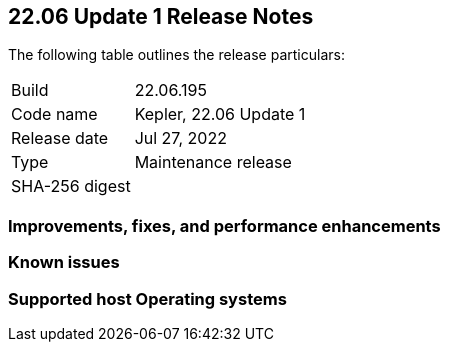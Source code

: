== 22.06 Update 1 Release Notes

The following table outlines the release particulars:

[cols="1,4"]
|===
|Build
|22.06.195

|Code name
|Kepler, 22.06 Update 1

|Release date
|Jul 27, 2022

|Type
|Maintenance release

|SHA-256 digest
|
|===

// Besides hosting the download on the Palo Alto Networks Customer Support Portal, we also support programmatic download (e.g., curl, wget) of the release directly from our CDN:
//
// LINK

=== Improvements, fixes, and performance enhancements

// Twistlock: #39791, #PCSUP: 10025


=== Known issues

// #

=== Supported host Operating systems